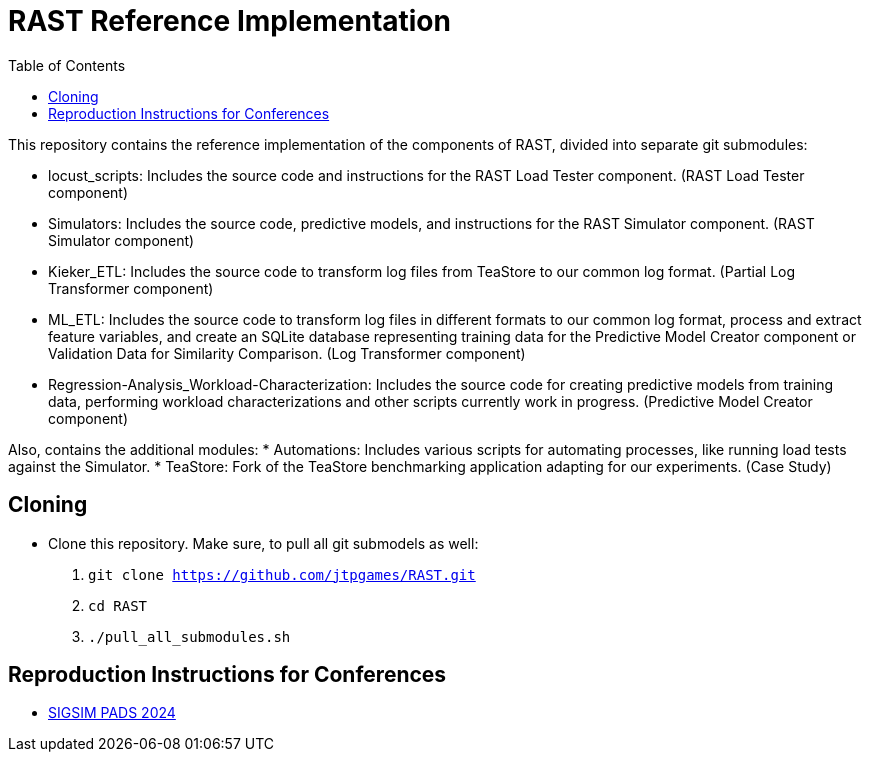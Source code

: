 = RAST Reference Implementation
:toc:
:icons: font

This repository contains the reference implementation of the components of RAST, divided into separate git submodules:

* locust_scripts: Includes the source code and instructions for the RAST Load Tester component. (RAST Load Tester component)
* Simulators: Includes the source code, predictive models, and instructions for the RAST Simulator component. (RAST Simulator component)
* Kieker_ETL: Includes the source code to transform log files from TeaStore to our common log format. (Partial Log Transformer component)
* ML_ETL: Includes the source code to transform log files in different formats to our common log format, process and extract feature variables, and create an SQLite database representing training data for the Predictive Model Creator component or Validation Data for Similarity Comparison. (Log Transformer component)
* Regression-Analysis_Workload-Characterization: Includes the source code for creating predictive models from training data, performing workload characterizations and other scripts currently work in progress. (Predictive Model Creator component)

Also, contains the additional modules:
* Automations: Includes various scripts for automating processes, like running load tests against the Simulator.
* TeaStore: Fork of the TeaStore benchmarking application adapting for our experiments. (Case Study)

== Cloning
* Clone this repository. Make sure, to pull all git submodels as well:
. `git clone https://github.com/jtpgames/RAST.git`
. `cd RAST`
. `./pull_all_submodules.sh`

== Reproduction Instructions for Conferences
* xref:docs/SIGSIM_PADS_2024/README.adoc[SIGSIM PADS 2024]

